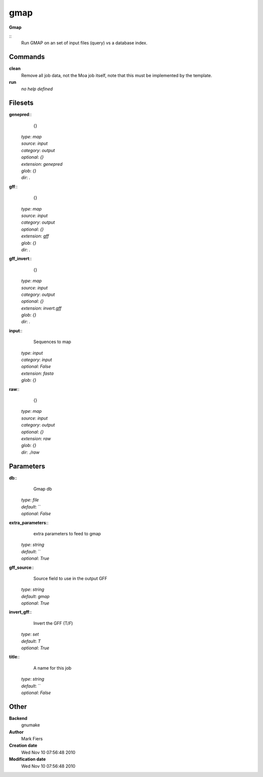 gmap
------------------------------------------------

**Gmap**

::
    Run GMAP on an set of input files (query) vs a database index.


Commands
~~~~~~~~

**clean**
  Remove all job data, not the Moa job itself, note that this must be implemented by the template.


**run**
  *no help defined*





Filesets
~~~~~~~~




**genepred**::
    {}

  | *type*: `map`
  | *source*: `input`
  | *category*: `output`
  | *optional*: `{}`
  | *extension*: `genepred`
  | *glob*: `{}`
  | *dir*: `.`







**gff**::
    {}

  | *type*: `map`
  | *source*: `input`
  | *category*: `output`
  | *optional*: `{}`
  | *extension*: `gff`
  | *glob*: `{}`
  | *dir*: `.`







**gff_invert**::
    {}

  | *type*: `map`
  | *source*: `input`
  | *category*: `output`
  | *optional*: `{}`
  | *extension*: `invert.gff`
  | *glob*: `{}`
  | *dir*: `.`







**input**::
    Sequences to map

  | *type*: `input`
  | *category*: `input`
  | *optional*: `False`
  | *extension*: `fasta`
  | *glob*: `{}`







**raw**::
    {}

  | *type*: `map`
  | *source*: `input`
  | *category*: `output`
  | *optional*: `{}`
  | *extension*: `raw`
  | *glob*: `{}`
  | *dir*: `./raw`






Parameters
~~~~~~~~~~



**db**::
    Gmap db

  | *type*: `file`
  | *default*: ``
  | *optional*: `False`



**extra_parameters**::
    extra parameters to feed to gmap

  | *type*: `string`
  | *default*: ``
  | *optional*: `True`



**gff_source**::
    Source field to use in the output GFF

  | *type*: `string`
  | *default*: `gmap`
  | *optional*: `True`



**invert_gff**::
    Invert the GFF (T/*F*)

  | *type*: `set`
  | *default*: `T`
  | *optional*: `True`



**title**::
    A name for this job

  | *type*: `string`
  | *default*: ``
  | *optional*: `False`



Other
~~~~~

**Backend**
  gnumake
**Author**
  Mark Fiers
**Creation date**
  Wed Nov 10 07:56:48 2010
**Modification date**
  Wed Nov 10 07:56:48 2010




